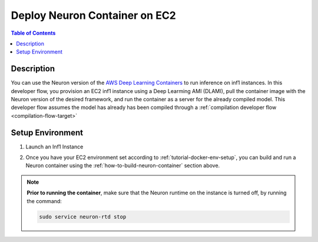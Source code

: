 .. _dlc-then-ec2-devflow:

Deploy Neuron Container on EC2
==============================

.. contents:: Table of Contents
   :local:
   :depth: 2

   
Description
-----------

|image|
 
.. |image| image:: /images/dlc-on-ec2-dev-flow.png
   :width: 500
   :alt: Neuron developer flow for DLC on EC2
   :align: middle

You can use the Neuron version of the `AWS Deep Learning Containers <https://docs.aws.amazon.com/deep-learning-containers/latest/devguide/deep-learning-containers-ec2-tutorials-inference.html>`_ to run inference on inf1 instances. In this developer flow, you provision an EC2 inf1 instance using a Deep Learming AMI (DLAMI), pull the container image with the Neuron version of the desired framework, and run the container as a server for the already compiled model. This developer flow assumes the model has already has been compiled through a :ref:`compilation developer flow <compilation-flow-target>` 

.. _dlc-then-ec2-setenv:

Setup Environment
-----------------

1. Launch an Inf1 Instance
	.. include:: /setup/install-templates/inf1/launch-inf1-ami.rst

2. Once you have your EC2 environment set according to :ref:`tutorial-docker-env-setup`, you can build and run a Neuron container using the :ref:`how-to-build-neuron-container` section above.

.. [DLC specific flow, uncomment when DLC available] Follow the `Getting Started with Deep Learning Containers for Inference on EC2 <https://docs.aws.amazon.com/deep-learning-containers/latest/devguide/deep-learning-containers-ec2-tutorials-inference.html>`_ and use the appropriate DLC container.


.. note:: 

	**Prior to running the container**, make sure that the Neuron runtime on the instance is turned off, by running the command:

	.. code:: bash

		sudo service neuron-rtd stop




